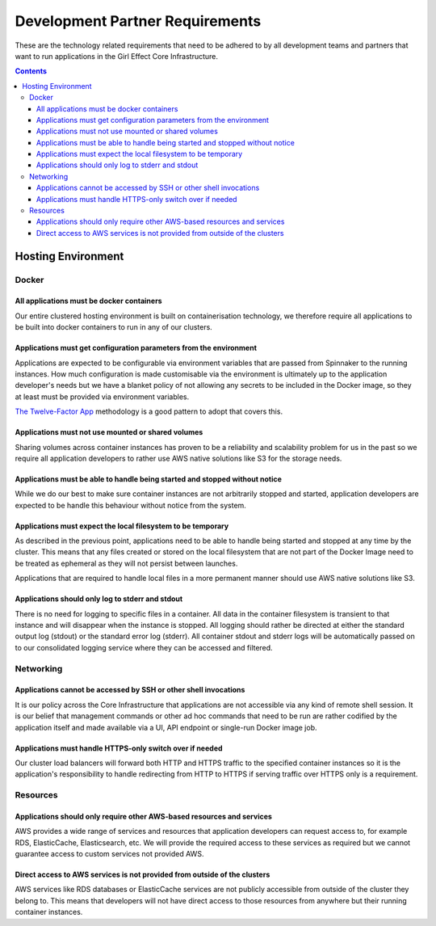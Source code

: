Development Partner Requirements
================================

.. _developer-requirements:

These are the technology related requirements that need to be adhered to by all development teams and partners that want to run applications in the Girl Effect Core Infrastructure.

.. contents::
    :depth: 4


Hosting Environment
-------------------

Docker
~~~~~~

All applications must be docker containers
^^^^^^^^^^^^^^^^^^^^^^^^^^^^^^^^^^^^^^^^^^

Our entire clustered hosting environment is built on containerisation technology, we therefore require all applications to be built into docker containers to run in any of our clusters.

Applications must get configuration parameters from the environment
^^^^^^^^^^^^^^^^^^^^^^^^^^^^^^^^^^^^^^^^^^^^^^^^^^^^^^^^^^^^^^^^^^^^

Applications are expected to be configurable via environment variables that are passed from Spinnaker to the running instances. How much configuration is made customisable via the environment is ultimately up to the application developer's needs but we have a blanket policy of not allowing any secrets to be included in the Docker image, so they at least must be provided via environment variables.

`The Twelve-Factor App <https://12factor.net>`_ methodology is a good pattern to adopt that covers this.

Applications must not use mounted or shared volumes
^^^^^^^^^^^^^^^^^^^^^^^^^^^^^^^^^^^^^^^^^^^^^^^^^^^

Sharing volumes across container instances has proven to be a reliability and scalability problem for us in the past so we require all application developers to rather use AWS native solutions like S3 for the storage needs.

Applications must be able to handle being started and stopped without notice
^^^^^^^^^^^^^^^^^^^^^^^^^^^^^^^^^^^^^^^^^^^^^^^^^^^^^^^^^^^^^^^^^^^^^^^^^^^^

While we do our best to make sure container instances are not arbitrarily stopped and started, application developers are expected to be handle this behaviour without notice from the system.


Applications must expect the local filesystem to be temporary
^^^^^^^^^^^^^^^^^^^^^^^^^^^^^^^^^^^^^^^^^^^^^^^^^^^^^^^^^^^^^

As described in the previous point, applications need to be able to handle being started and stopped at any time by the cluster. This means that any files created or stored on the local filesystem that are not part of the Docker Image need to be treated as ephemeral as they will not persist between launches.

Applications that are required to handle local files in a more permanent manner should use AWS native solutions like S3.


Applications should only log to stderr and stdout
^^^^^^^^^^^^^^^^^^^^^^^^^^^^^^^^^^^^^^^^^^^^^^^^^

There is no need for logging to specific files in a container. All data in the container filesystem is transient to that instance and will disappear when the instance is stopped. All logging should rather be directed at either the standard output log (stdout) or the standard error log (stderr). All container stdout and stderr logs will be automatically passed on to our consolidated logging service where they can be accessed and filtered.

Networking
~~~~~~~~~~

Applications cannot be accessed by SSH or other shell invocations
^^^^^^^^^^^^^^^^^^^^^^^^^^^^^^^^^^^^^^^^^^^^^^^^^^^^^^^^^^^^^^^^^

It is our policy across the Core Infrastructure that applications are not accessible via any kind of remote shell session. It is our belief that management commands or other ad hoc commands that need to be run are rather codified by the application itself and made available via a UI, API endpoint or single-run Docker image job.

Applications must handle HTTPS-only switch over if needed
^^^^^^^^^^^^^^^^^^^^^^^^^^^^^^^^^^^^^^^^^^^^^^^^^^^^^^^^^

Our cluster load balancers will forward both HTTP and HTTPS traffic to the specified container instances so it is the application's responsibility to handle redirecting from HTTP to HTTPS if serving traffic over HTTPS only is a requirement.

Resources
~~~~~~~~~

Applications should only require other AWS-based resources and services
^^^^^^^^^^^^^^^^^^^^^^^^^^^^^^^^^^^^^^^^^^^^^^^^^^^^^^^^^^^^^^^^^^^^^^^

AWS provides a wide range of services and resources that application developers can request access to, for example RDS, ElasticCache, Elasticsearch, etc. We will provide the required access to these services as required but we cannot guarantee access to custom services not provided AWS.

Direct access to AWS services is not provided from outside of the clusters
^^^^^^^^^^^^^^^^^^^^^^^^^^^^^^^^^^^^^^^^^^^^^^^^^^^^^^^^^^^^^^^^^^^^^^^^^^

AWS services like RDS databases or ElasticCache services are not publicly accessible from outside of the cluster they belong to. This means that developers will not have direct access to those resources from anywhere but their running container instances.